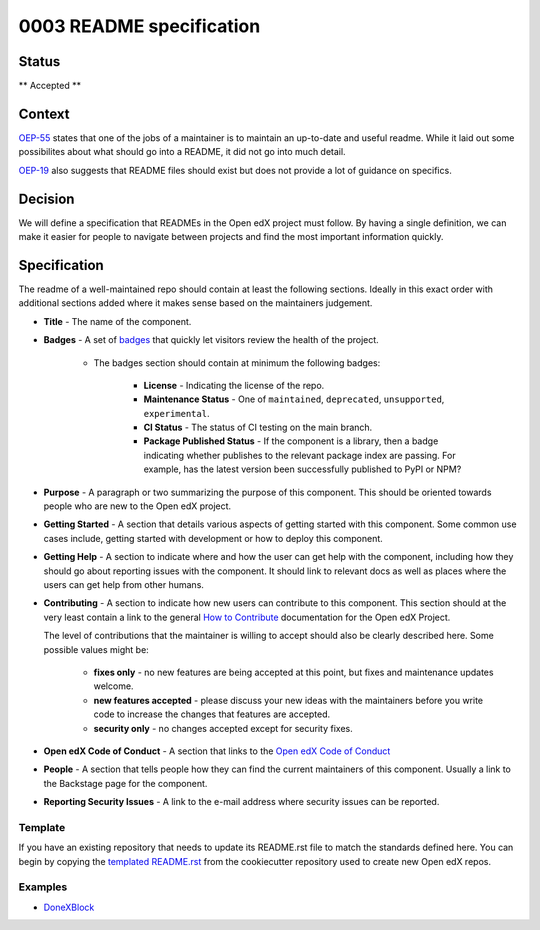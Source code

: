 0003 README specification
#########################

Status
******

** Accepted **

Context
*******

`OEP-55`_ states that one of the jobs of a maintainer is to maintain an
up-to-date and useful readme. While it laid out some possibilites about what
should go into a README, it did not go into much detail.

`OEP-19`_ also suggests that README files should exist but does not provide a
lot of guidance on specifics.

Decision
********

We will define a specification that READMEs in the Open edX project must
follow.  By having a single definition, we can make it easier for people to
navigate between projects and find the most important information quickly.

Specification
*************

The readme of a well-maintained repo should contain at least the following
sections.  Ideally in this exact order with additional sections added where it
makes sense based on the maintainers judgement.

* **Title** - The name of the component.

* **Badges** - A set of `badges <https://github.com/badges/shields>`_ that
  quickly let visitors review the health of the project.

	 * The badges section should contain at minimum the following badges:

		  * **License** - Indicating the license of the repo.

		  * **Maintenance Status** - One of ``maintained``, ``deprecated``, ``unsupported``, ``experimental``.

		  * **CI Status** - The status of CI testing on the main branch.

		  * **Package Published Status** - If the component is a library, then a badge indicating whether publishes to the relevant package index are passing. For example, has the latest version been successfully published to PyPI or NPM?


* **Purpose** - A paragraph or two summarizing the purpose of this component.
  This should be oriented towards people who are new to the Open edX project.

* **Getting Started** - A section that details various aspects of getting
  started with this component.  Some common use cases include, getting started
  with development or how to deploy this component.

* **Getting Help** - A section to indicate where and how the user can get help
  with the component, including how they should go about reporting issues with
  the component. It should link to relevant docs as well as places where the
  users can get help from other humans.

* **Contributing** - A section to indicate how new users can contribute to
  this component.  This section should at the very least contain a link to the
  general `How to Contribute <https://openedx.org/r/how-to-contribute>`_
  documentation for the Open edX Project.

  The level of contributions that the maintainer is willing to accept should
  also be clearly described here.  Some possible values might be:


   * **fixes only** - no new features are being accepted at this point, but fixes
     and maintenance updates welcome.

   * **new features accepted** - please discuss your new ideas with the
     maintainers before you write code to increase the changes that features are
     accepted.

   * **security only** - no changes accepted except for security fixes.

* **Open edX Code of Conduct** - A section that links to the `Open edX Code of
  Conduct <https://openedx.org/code-of-conduct/>`_

* **People** - A section that tells people how they can find the current
  maintainers of this component.  Usually a link to the Backstage page for the
  component.

* **Reporting Security Issues** - A link to the e-mail address where security
  issues can be reported.

Template
========
If you have an existing repository that needs to update its README.rst file to
match the standards defined here.  You can begin by copying the `templated
README.rst`_ from the cookiecutter repository used to create new Open edX repos.

.. _templated README.rst: https://raw.githubusercontent.com/openedx/edx-cookiecutters/master/python-template/%7B%7Bcookiecutter.placeholder_repo_name%7D%7D/README.rst

Examples
========

* `DoneXBlock <https://github.com/openedx/DoneXBlock/blob/master/README.rst>`_

.. _OEP-55: https://open-edx-proposals.readthedocs.io/en/latest/processes/oep-0055-proc-project-maintainers.html
.. _OEP-19: https://open-edx-proposals.readthedocs.io/en/latest/best-practices/oep-0019-bp-developer-documentation.html

